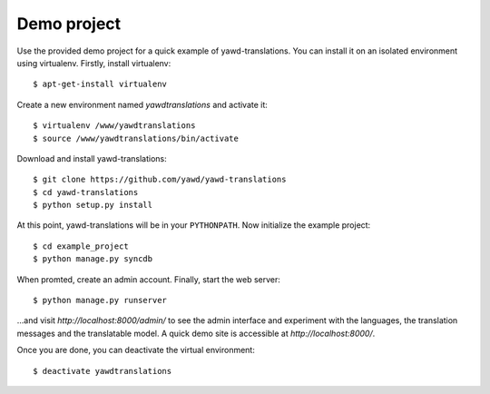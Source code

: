.. _demo-project:

************
Demo project
************

Use the provided demo project for a quick example of yawd-translations. 
You can install it on an isolated environment using virtualenv. Firstly, 
install virtualenv::

   $ apt-get-install virtualenv
   
Create a new environment named *yawdtranslations* and activate it::

   $ virtualenv /www/yawdtranslations
   $ source /www/yawdtranslations/bin/activate
   
Download and install yawd-translations::

   $ git clone https://github.com/yawd/yawd-translations
   $ cd yawd-translations
   $ python setup.py install
   
At this point, yawd-translations will be in your ``PYTHONPATH``. Now initialize 
the example project::
   
   $ cd example_project
   $ python manage.py syncdb
   
When promted, create an admin account. Finally, start the web server::

   $ python manage.py runserver
   
...and visit *http://localhost:8000/admin/*
to see the admin interface and experiment with the languages, the translation
messages and the translatable model. A quick demo site is accessible at 
*http://localhost:8000/*.

Once you are done, you can deactivate the virtual environment::

   $ deactivate yawdtranslations